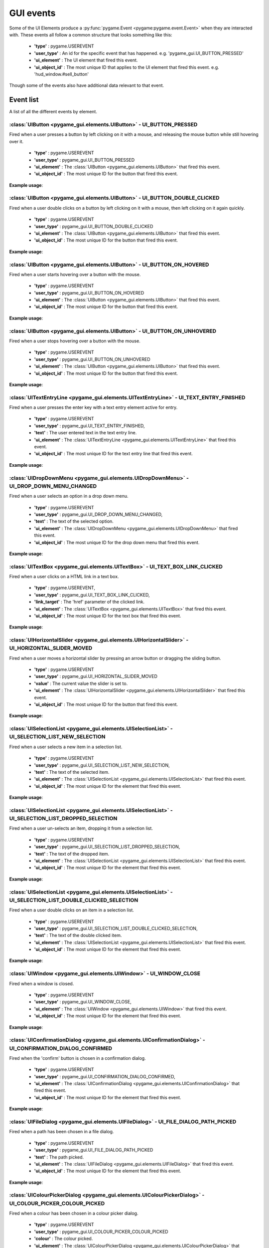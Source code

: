 .. _events:

GUI events
===========

Some of the UI Elements produce a :py:func:`pygame.Event <pygame:pygame.event.Event>` when they are interacted with. These events
all follow a common structure that looks something like this:

 - **'type'** : pygame.USEREVENT
 - **'user_type'** : An id for the specific event that has happened. e.g. 'pygame_gui.UI_BUTTON_PRESSED'
 - **'ui_element'** : The UI element that fired this event.
 - **'ui_object_id'** : The most unique ID that applies to the UI element that fired this event. e.g. 'hud_window.#sell_button'

Though some of the events also have additional data relevant to that event.

Event list
----------

A list of all the different events by element.

:class:`UIButton <pygame_gui.elements.UIButton>` - UI_BUTTON_PRESSED
....................................................................

Fired when a user presses a button by left clicking on it with a mouse, and releasing the mouse button while still
hovering over it.

 - **'type'** : pygame.USEREVENT
 - **'user_type'** : pygame_gui.UI_BUTTON_PRESSED
 - **'ui_element'** : The :class:`UIButton <pygame_gui.elements.UIButton>` that fired this event.
 - **'ui_object_id'** : The most unique ID for the button that fired this event.

**Example usage**:

.. code-block:: python
   :linenos:

    for event in pygame.event.get():
        if event.type == pygame.USEREVENT:
            if event.user_type == pygame_gui.UI_BUTTON_PRESSED:
                if event.ui_element == test_button:
                    print('Test button pressed')

:class:`UIButton <pygame_gui.elements.UIButton>` - UI_BUTTON_DOUBLE_CLICKED
...........................................................................

Fired when a user double clicks on a button by left clicking on it with a mouse, then left clicking on it again quickly.

 - **'type'** : pygame.USEREVENT
 - **'user_type'** : pygame_gui.UI_BUTTON_DOUBLE_CLICKED
 - **'ui_element'** : The :class:`UIButton <pygame_gui.elements.UIButton>` that fired this event.
 - **'ui_object_id'** : The most unique ID for the button that fired this event.

**Example usage**:

.. code-block:: python
   :linenos:

    for event in pygame.event.get():
        if event.type == pygame.USEREVENT:
            if event.user_type == pygame_gui.UI_BUTTON_DOUBLE_CLICKED:
                if event.ui_element == test_button:
                    print('Test button pressed')

:class:`UIButton <pygame_gui.elements.UIButton>` - UI_BUTTON_ON_HOVERED
...........................................................................

Fired when a user starts hovering over a button with the mouse.

 - **'type'** : pygame.USEREVENT
 - **'user_type'** : pygame_gui.UI_BUTTON_ON_HOVERED
 - **'ui_element'** : The :class:`UIButton <pygame_gui.elements.UIButton>` that fired this event.
 - **'ui_object_id'** : The most unique ID for the button that fired this event.

**Example usage**:

.. code-block:: python
   :linenos:

    for event in pygame.event.get():
        if event.type == pygame.USEREVENT:
            if event.user_type == pygame_gui.UI_BUTTON_ON_HOVERED:
                if event.ui_element == test_button:
                    print('Test button hovered')

:class:`UIButton <pygame_gui.elements.UIButton>` - UI_BUTTON_ON_UNHOVERED
...........................................................................

Fired when a user stops hovering over a button with the mouse.

 - **'type'** : pygame.USEREVENT
 - **'user_type'** : pygame_gui.UI_BUTTON_ON_UNHOVERED
 - **'ui_element'** : The :class:`UIButton <pygame_gui.elements.UIButton>` that fired this event.
 - **'ui_object_id'** : The most unique ID for the button that fired this event.

**Example usage**:

.. code-block:: python
   :linenos:

    for event in pygame.event.get():
        if event.type == pygame.USEREVENT:
            if event.user_type == pygame_gui.UI_BUTTON_ON_UNHOVERED:
                if event.ui_element == test_button:
                    print('Test button unhovered')

:class:`UITextEntryLine <pygame_gui.elements.UITextEntryLine>` - UI_TEXT_ENTRY_FINISHED
.......................................................................................

Fired when a user presses the enter key with a text entry element active for entry.

 - **'type'** : pygame.USEREVENT
 - **'user_type'** : pygame_gui.UI_TEXT_ENTRY_FINISHED,
 - **'text'** : The user entered text in the text entry line.
 - **'ui_element'** : The :class:`UITextEntryLine <pygame_gui.elements.UITextEntryLine>` that fired this event.
 - **'ui_object_id'** : The most unique ID for the text entry line that fired this event.

**Example usage**:

.. code-block:: python
   :linenos:

    for event in pygame.event.get():
        if event.type == pygame.USEREVENT:
            if event.user_type == pygame_gui.UI_TEXT_ENTRY_FINISHED:
                print("Entered text:", event.text)

:class:`UIDropDownMenu <pygame_gui.elements.UIDropDownMenu>` - UI_DROP_DOWN_MENU_CHANGED
........................................................................................

Fired when a user selects an option in a drop down menu.

 - **'type'** : pygame.USEREVENT
 - **'user_type'** : pygame_gui.UI_DROP_DOWN_MENU_CHANGED,
 - **'text'** : The text of the selected option.
 - **'ui_element'** : The :class:`UIDropDownMenu <pygame_gui.elements.UIDropDownMenu>` that fired this event.
 - **'ui_object_id'** : The most unique ID for the drop down menu that fired this event.

**Example usage**:

.. code-block:: python
   :linenos:

    for event in pygame.event.get():
        if event.type == pygame.USEREVENT:
            if event.user_type == pygame_gui.UI_DROP_DOWN_MENU_CHANGED:
                print("Selected option:", event.text)

:class:`UITextBox <pygame_gui.elements.UITextBox>` - UI_TEXT_BOX_LINK_CLICKED
.............................................................................

Fired when a user clicks on a HTML link in a text box.

 - **'type'** : pygame.USEREVENT,
 - **'user_type'** : pygame_gui.UI_TEXT_BOX_LINK_CLICKED,
 - **'link_target'** : The 'href' parameter of the clicked link.
 - **'ui_element'** : The :class:`UITextBox <pygame_gui.elements.UITextBox>` that fired this event.
 - **'ui_object_id'** : The most unique ID for the text box that fired this event.

**Example usage**:

.. code-block:: python
   :linenos:

    for event in pygame.event.get():
        if event.type == pygame.USEREVENT:
            if event.user_type == pygame_gui.UI_TEXT_BOX_LINK_CLICKED:
                print(event.link_target)

:class:`UIHorizontalSlider <pygame_gui.elements.UIHorizontalSlider>` - UI_HORIZONTAL_SLIDER_MOVED
.................................................................................................

Fired when a user moves a horizontal slider by pressing an arrow button or dragging the sliding button.

 - **'type'** : pygame.USEREVENT
 - **'user_type'** : pygame_gui.UI_HORIZONTAL_SLIDER_MOVED
 - **'value'** : The current value the slider is set to.
 - **'ui_element'** : The :class:`UIHorizontalSlider <pygame_gui.elements.UIHorizontalSlider>` that fired this event.
 - **'ui_object_id'** : The most unique ID for the button that fired this event.

**Example usage**:

.. code-block:: python
   :linenos:

    for event in pygame.event.get():
        if event.type == pygame.USEREVENT:
            if event.user_type == pygame_gui.UI_HORIZONTAL_SLIDER_MOVED:
                if event.ui_element == test_slider:
                    print('current slider value:', event.value)

:class:`UISelectionList <pygame_gui.elements.UISelectionList>` - UI_SELECTION_LIST_NEW_SELECTION
................................................................................................

Fired when a user selects a new item in a selection list.

 - **'type'** : pygame.USEREVENT
 - **'user_type'** : pygame_gui.UI_SELECTION_LIST_NEW_SELECTION,
 - **'text'** : The text of the selected item.
 - **'ui_element'** : The :class:`UISelectionList <pygame_gui.elements.UISelectionList>` that fired this event.
 - **'ui_object_id'** : The most unique ID for the element that fired this event.

**Example usage**:

.. code-block:: python
   :linenos:

   for event in pygame.event.get():
      if event.type == pygame.USEREVENT:
         if event.user_type == pygame_gui.UI_SELECTION_LIST_NEW_SELECTION:
            if event.ui_element == test_selection_list:
               print("Selected item:", event.text)

:class:`UISelectionList <pygame_gui.elements.UISelectionList>` - UI_SELECTION_LIST_DROPPED_SELECTION
....................................................................................................

Fired when a user un-selects an item, dropping it from a selection list.

 - **'type'** : pygame.USEREVENT
 - **'user_type'** : pygame_gui.UI_SELECTION_LIST_DROPPED_SELECTION,
 - **'text'** : The text of the dropped item.
 - **'ui_element'** : The :class:`UISelectionList <pygame_gui.elements.UISelectionList>` that fired this event.
 - **'ui_object_id'** : The most unique ID for the element that fired this event.

**Example usage**:

.. code-block:: python
   :linenos:

   for event in pygame.event.get():
      if event.type == pygame.USEREVENT:
         if event.user_type == pygame_gui.UI_SELECTION_LIST_DROPPED_SELECTION:
            if event.ui_element == test_selection_list:
               print("Dropped item:", event.text)

:class:`UISelectionList <pygame_gui.elements.UISelectionList>` - UI_SELECTION_LIST_DOUBLE_CLICKED_SELECTION
...........................................................................................................

Fired when a user double clicks on an item in a selection list.

 - **'type'** : pygame.USEREVENT
 - **'user_type'** : pygame_gui.UI_SELECTION_LIST_DOUBLE_CLICKED_SELECTION,
 - **'text'** : The text of the double clicked item.
 - **'ui_element'** : The :class:`UISelectionList <pygame_gui.elements.UISelectionList>` that fired this event.
 - **'ui_object_id'** : The most unique ID for the element that fired this event.

**Example usage**:

.. code-block:: python
   :linenos:

   for event in pygame.event.get():
      if event.type == pygame.USEREVENT:
         if event.user_type == pygame_gui.UI_SELECTION_LIST_DOUBLE_CLICKED_SELECTION:
            if event.ui_element == test_selection_list:
               print("Double clicked item:", event.text)

:class:`UIWindow <pygame_gui.elements.UIWindow>` - UI_WINDOW_CLOSE
..................................................................

Fired when a window is closed.

 - **'type'** : pygame.USEREVENT
 - **'user_type'** : pygame_gui.UI_WINDOW_CLOSE,
 - **'ui_element'** : The :class:`UIWindow <pygame_gui.elements.UIWindow>` that fired this event.
 - **'ui_object_id'** : The most unique ID for the element that fired this event.

**Example usage**:

.. code-block:: python
   :linenos:

   for event in pygame.event.get():
      if event.type == pygame.USEREVENT:
         if event.user_type == pygame_gui.UI_WINDOW_CLOSE:
            if event.ui_element == window:
               print("Window closed")

:class:`UIConfirmationDialog <pygame_gui.elements.UIConfirmationDialog>` - UI_CONFIRMATION_DIALOG_CONFIRMED
...........................................................................................................

Fired when the 'confirm' button is chosen in a confirmation dialog.

 - **'type'** : pygame.USEREVENT
 - **'user_type'** : pygame_gui.UI_CONFIRMATION_DIALOG_CONFIRMED,
 - **'ui_element'** : The :class:`UIConfirmationDialog <pygame_gui.elements.UIConfirmationDialog>` that fired this event.
 - **'ui_object_id'** : The most unique ID for the element that fired this event.

**Example usage**:

.. code-block:: python
   :linenos:

   for event in pygame.event.get():
      if event.type == pygame.USEREVENT:
         if event.user_type == pygame_gui.UI_CONFIRMATION_DIALOG_CONFIRMED:
            if event.ui_element == confirmation_dialog:
               print("Confirming action.")

:class:`UIFileDialog <pygame_gui.elements.UIFileDialog>` - UI_FILE_DIALOG_PATH_PICKED
.....................................................................................

Fired when a path has been chosen in a file dialog.

 - **'type'** : pygame.USEREVENT
 - **'user_type'** : pygame_gui.UI_FILE_DIALOG_PATH_PICKED
 - **'text'** : The path picked.
 - **'ui_element'** : The :class:`UIFileDialog <pygame_gui.elements.UIFileDialog>` that fired this event.
 - **'ui_object_id'** : The most unique ID for the element that fired this event.

**Example usage**:

.. code-block:: python
   :linenos:

   for event in pygame.event.get():
      if event.type == pygame.USEREVENT:
         if event.user_type == pygame_gui.UI_FILE_DIALOG_PATH_PICKED:
            if event.ui_element == file_dialog:
               print("Path picked:", event.text)

:class:`UIColourPickerDialog <pygame_gui.elements.UIColourPickerDialog>` - UI_COLOUR_PICKER_COLOUR_PICKED
.........................................................................................................

Fired when a colour has been chosen in a colour picker dialog.

 - **'type'** : pygame.USEREVENT
 - **'user_type'** : pygame_gui.UI_COLOUR_PICKER_COLOUR_PICKED
 - **'colour'** : The colour picked.
 - **'ui_element'** : The :class:`UIColourPickerDialog <pygame_gui.elements.UIColourPickerDialog>` that fired this event.
 - **'ui_object_id'** : The most unique ID for the element that fired this event.

**Example usage**:

.. code-block:: python
   :linenos:

   for event in pygame.event.get():
      if event.type == pygame.USEREVENT:
         if event.user_type == pygame_gui.UI_COLOUR_PICKER_COLOUR_PICKED:
            if event.ui_element == colour_picker:
               print("Colour picked:", event.colour)

:class:`UIColourChannelEditor <pygame_gui.elements.UIColourChannelEditor>` - UI_COLOUR_PICKER_COLOUR_CHANNEL_CHANGED
.........................................................................................................

Fired when a colour channel element has had it's value changed. This event is used by the colour picker dialog.

 - **'type'** : pygame.USEREVENT
 - **'user_type'** : pygame_gui.UI_COLOUR_PICKER_COLOUR_CHANNEL_CHANGED
 - **'value'** : The current value of the channel.
 - **'channel_index'** : The index of this colour channel in the colour (R=0, G=1, B=2 etc).
 - **'ui_element'** : The :class:`UIColourChannelEditor <pygame_gui.elements.UIColourChannelEditor>` that fired this event.
 - **'ui_object_id'** : The most unique ID for the element that fired this event.

**Example usage**:

.. code-block:: python
   :linenos:

   for event in pygame.event.get():
      if event.type == pygame.USEREVENT:
         if event.user_type == pygame_gui.UI_COLOUR_PICKER_COLOUR_CHANNEL_CHANGED:
            if event.ui_element == colour_channel:
               print("Colour channel value:", event.value)
